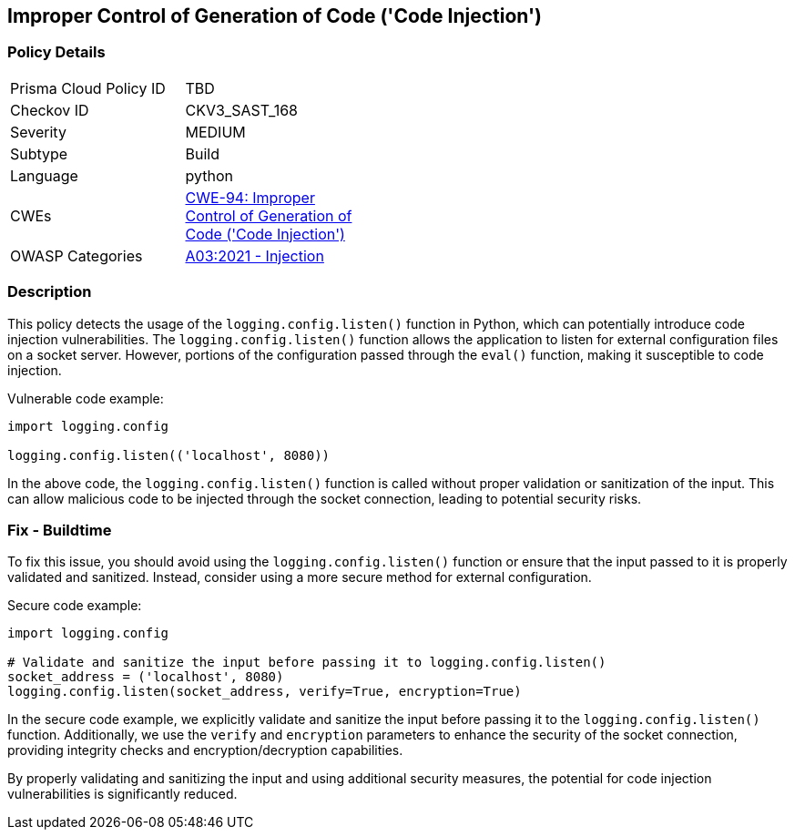 
== Improper Control of Generation of Code ('Code Injection')

=== Policy Details

[width=45%]
[cols="1,1"]
|=== 
|Prisma Cloud Policy ID 
| TBD

|Checkov ID 
|CKV3_SAST_168

|Severity
|MEDIUM

|Subtype
|Build

|Language
|python

|CWEs
|https://cwe.mitre.org/data/definitions/94.html[CWE-94: Improper Control of Generation of Code ('Code Injection')]

|OWASP Categories
|https://owasp.org/Top10/A03_2021-Injection/[A03:2021 - Injection]

|=== 

=== Description

This policy detects the usage of the `logging.config.listen()` function in Python, which can potentially introduce code injection vulnerabilities. The `logging.config.listen()` function allows the application to listen for external configuration files on a socket server. However, portions of the configuration passed through the `eval()` function, making it susceptible to code injection.

Vulnerable code example:

[source,python]
----
import logging.config

logging.config.listen(('localhost', 8080))
----

In the above code, the `logging.config.listen()` function is called without proper validation or sanitization of the input. This can allow malicious code to be injected through the socket connection, leading to potential security risks.

=== Fix - Buildtime

To fix this issue, you should avoid using the `logging.config.listen()` function or ensure that the input passed to it is properly validated and sanitized. Instead, consider using a more secure method for external configuration.

Secure code example:

[source,python]
----
import logging.config

# Validate and sanitize the input before passing it to logging.config.listen()
socket_address = ('localhost', 8080)
logging.config.listen(socket_address, verify=True, encryption=True)
----

In the secure code example, we explicitly validate and sanitize the input before passing it to the `logging.config.listen()` function. Additionally, we use the `verify` and `encryption` parameters to enhance the security of the socket connection, providing integrity checks and encryption/decryption capabilities.

By properly validating and sanitizing the input and using additional security measures, the potential for code injection vulnerabilities is significantly reduced.
    